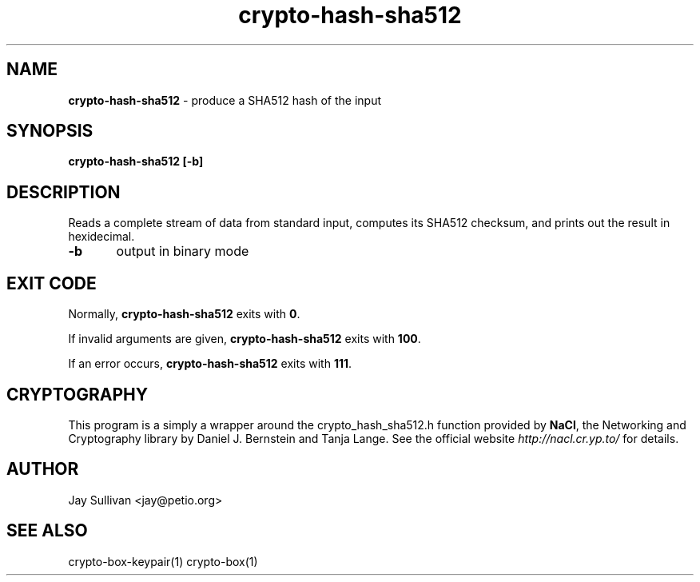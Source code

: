 .TH crypto-hash-sha512 1 "October 2010" "nacltools" "NaCl: Networking and Cryptography library"
.SH NAME
.PP
\fBcrypto-hash-sha512\fP \- produce a SHA512 hash of the input 
.SH SYNOPSIS
.PP
.B crypto-hash-sha512 [-b]
.SH DESCRIPTION
.PP
Reads a complete stream of data from standard input, computes its SHA512 checksum, and prints out the result in hexidecimal.
.PP
\fB-b\fP 	
output in binary mode

.SH EXIT CODE
.PP
Normally, \fBcrypto-hash-sha512\fP exits with \fB0\fP. 
.PP
If invalid arguments are given, \fBcrypto-hash-sha512\fP exits with \fB100\fP.
.PP
If an error occurs, \fBcrypto-hash-sha512\fP exits with \fB111\fP.
.SH CRYPTOGRAPHY
.PP
This program is a simply a wrapper around the crypto_hash_sha512.h function provided by \fBNaCl\fP, the Networking and Cryptography library by Daniel J. Bernstein and Tanja Lange. See the official website \fIhttp://nacl.cr.yp.to/\fP for details.
.SH AUTHOR
Jay Sullivan <jay@petio.org>
.SH "SEE ALSO"
crypto-box-keypair(1) crypto-box(1)
